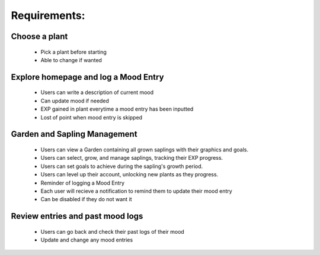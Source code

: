 Requirements:
=============

Choose a plant
---------------
  - Pick a plant before starting
  - Able to change if wanted

Explore homepage and log a Mood Entry
--------------------------------------
  - Users can write a description of current mood
  - Can update mood if needed
  - EXP gained in plant everytime a mood entry has been inputted
  - Lost of point when mood entry is skipped

Garden and Sapling Management
--------------------------------
  - Users can view a Garden containing all grown saplings with their graphics and goals.
  - Users can select, grow, and manage saplings, tracking their EXP progress.
  - Users can set goals to achieve during the sapling's growth period.
  - Users can level up their account, unlocking new plants as they progress.
  - Reminder of logging a Mood Entry
  - Each user will recieve a notification to remind them to update their mood entry
  - Can be disabled if they do not want it

Review entries and past mood logs
----------------------------------
  - Users can go back and check their past logs of their mood
  - Update and change any mood entries


